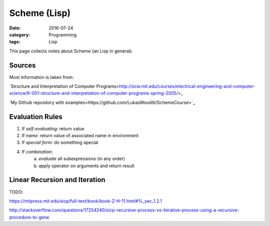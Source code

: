 Scheme (Lisp)
#############

:date: 2016-07-24
:category: Programming
:tags: Lisp

This page collects notes about Scheme (an Lisp in general).

Sources
=======
Most information is taken from:

`Structure and Interpretation of Computer Programs<http://ocw.mit.edu/courses/electrical-engineering-and-computer-science/6-001-structure-and-interpretation-of-computer-programs-spring-2005/>_

`My Github repository with examples<https://github.com/LukasWoodtli/SchemeCourse>`_


Evaluation Rules
================

1. If *self-evaluating*: return value
2. If *name*: return value of associated name in environment
3. If *special form*: do something special
4. If *combination*:
    a) *evaluate* all subexpressions (in any order)
    b) *apply* operator on arguments and return result


Linear Recursion and Iteration
==============================

TODO:

https://mitpress.mit.edu/sicp/full-text/book/book-Z-H-11.html#%_sec_1.2.1

http://stackoverflow.com/questions/17254240/sicp-recursive-process-vs-iterative-process-using-a-recursive-procedure-to-gene
